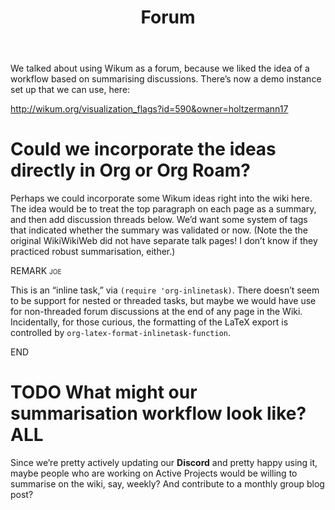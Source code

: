 #+title: Forum
#+roam_tags: OTS AN
#+CATEGORY: OTS

We talked about using Wikum as a forum, because we liked the idea of a
workflow based on summarising discussions. There’s now a demo instance
set up that we can use, here:

http://wikum.org/visualization_flags?id=590&owner=holtzermann17

* Could we incorporate the ideas directly in Org or Org Roam?

Perhaps we could incorporate some Wikum ideas right into the wiki
here.  The idea would be to treat the top paragraph on each page as a
summary, and then add discussion threads below.  We’d want some system
of tags that indicated whether the summary was validated or now.
(Note the the original WikiWikiWeb did not have separate talk pages!
I don’t know if they practiced robust summarisation, either.)

*************** REMARK                                                  :joe:
This is an “inline task,” via =(require 'org-inlinetask)=.  There
doesn’t seem to be support for nested or threaded tasks, but maybe we
would have use for non-threaded forum discussions at the end of any
page in the Wiki.  Incidentally, for those curious, the formatting of
the \LaTeX\nbsp{}export is controlled by
=org-latex-format-inlinetask-function=.
*************** END

* TODO What might our summarisation workflow look like?               :ALL:

Since we’re pretty actively updating our *Discord* and pretty happy
using it, maybe people who are working on Active Projects would be
willing to summarise on the wiki, say, weekly?  And contribute to a
monthly group blog post?

